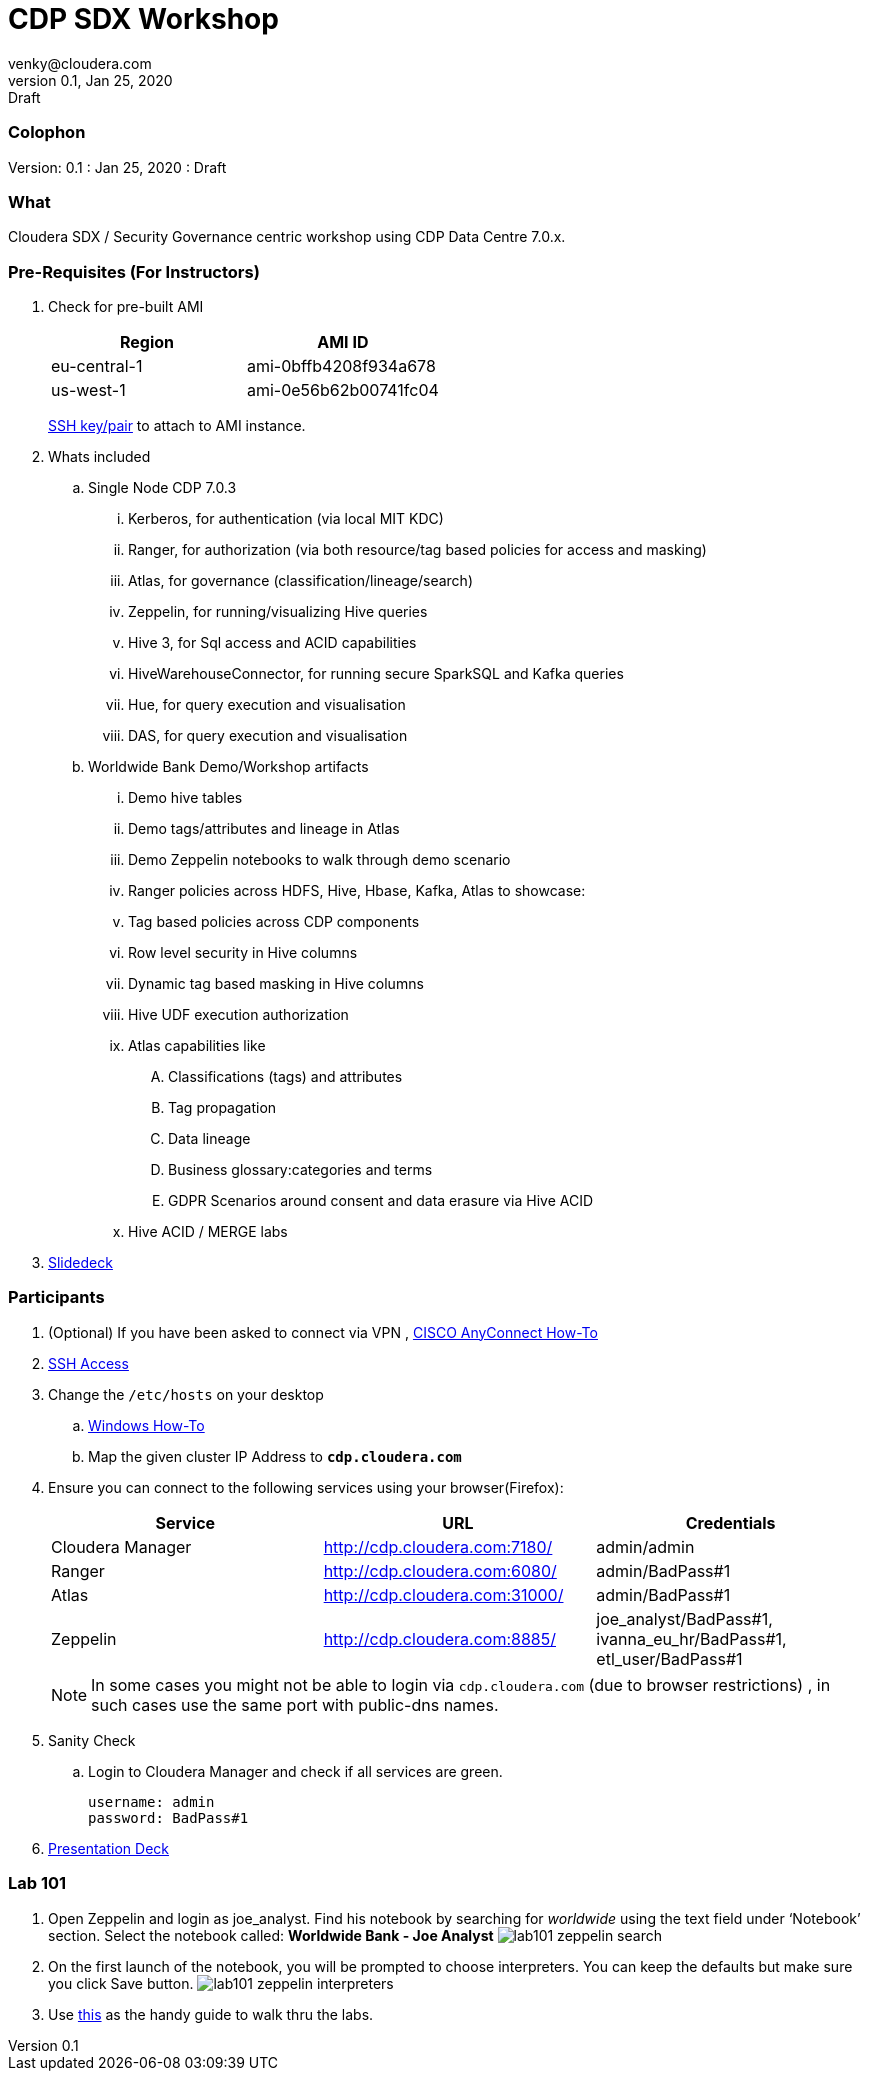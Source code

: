= CDP SDX Workshop
venky@cloudera.com
v0.1, Jan 25, 2020: Draft
:page-layout: docs
:description: CDP Workshop
:imagesdir: ./images
:icons: font
:uri-fontawesome: https://fontawesome.com/v4.7.0/

=== Colophon
Version: {revnumber}
: {revdate}
: {revremark}

=== What
Cloudera SDX / Security Governance centric workshop using CDP Data Centre 7.0.x.

=== Pre-Requisites (For Instructors)
. Check for pre-built AMI
+
|===
|Region | AMI ID

|eu-central-1
|ami-0bffb4208f934a678
|us-west-1
|ami-0e56b62b00741fc04
|===
+
https://github.com/vsellappa/workshop/tree/master/keys[SSH key/pair] to attach to AMI instance.

. Whats included
.. Single Node CDP 7.0.3
... Kerberos, for authentication (via local MIT KDC)
... Ranger, for authorization (via both resource/tag based policies for access and masking)
... Atlas, for governance (classification/lineage/search)
... Zeppelin, for running/visualizing Hive queries
... Hive 3, for Sql access and ACID capabilities
... HiveWarehouseConnector, for running secure SparkSQL and Kafka queries
... Hue, for query execution and visualisation
... DAS, for query execution and visualisation

.. Worldwide Bank Demo/Workshop artifacts
... Demo hive tables
... Demo tags/attributes and lineage in Atlas
... Demo Zeppelin notebooks to walk through demo scenario
... Ranger policies across HDFS, Hive, Hbase, Kafka, Atlas to showcase:
... Tag based policies across CDP components
... Row level security in Hive columns
... Dynamic tag based masking in Hive columns
... Hive UDF execution authorization
... Atlas capabilities like 
.... Classifications (tags) and attributes
.... Tag propagation
.... Data lineage
.... Business glossary:categories and terms
.... GDPR Scenarios around consent and data erasure via Hive ACID
... Hive ACID / MERGE labs

. https://docs.google.com/presentation/d/1iY2hdV6pP2-obm6D7CFDoD4Wy-WU5UdMIuTIiNUBu7o/edit?usp=sharing[Slidedeck]

=== Participants 
. (Optional) If you have been asked to connect via VPN , https://github.com/vsellappa/workshop/blob/master/snippets/CiscoAnyConnectHowTo.adoc[CISCO AnyConnect How-To]

. https://github.com/vsellappa/workshop/tree/master/connect[SSH Access]

. Change the `/etc/hosts` on your desktop
.. https://gist.github.com/zenorocha/18b10a14b2deb214dc4ce43a2d2e2992[Windows How-To]
.. Map the given cluster IP Address to `*cdp.cloudera.com*`

. Ensure you can connect to the following services using your browser(Firefox):
+ 
|===
|Service | URL | Credentials

|Cloudera Manager
|http://cdp.cloudera.com:7180/
|admin/admin

|Ranger
|http://cdp.cloudera.com:6080/
|admin/BadPass#1

|Atlas
|http://cdp.cloudera.com:31000/
|admin/BadPass#1

|Zeppelin
|http://cdp.cloudera.com:8885/
|joe_analyst/BadPass#1, ivanna_eu_hr/BadPass#1, etl_user/BadPass#1 
|===
+
NOTE: In some cases you might not be able to login via `cdp.cloudera.com` (due to browser restrictions) , in such cases use the same port with public-dns names.

. Sanity Check
.. Login to Cloudera Manager and check if all services are green.
+
[source]
----
username: admin
password: BadPass#1
----

. https://github.com/vsellappa/cdpdcsdx/blob/master/Lab101/slides/CDPDc_SDX_Lab101_Workshop_ToShare.pdf[Presentation Deck]

=== Lab 101
. Open Zeppelin and login as joe_analyst. Find his notebook by searching for _worldwide_ using the text field under ‘Notebook’ section. Select the notebook called:  *Worldwide Bank - Joe Analyst*
image:lab101_zeppelin_search.png[]

. On the first launch of the notebook, you will be prompted to choose interpreters. You can keep the defaults but make sure you click Save button.
image:lab101_zeppelin_interpreters.png[]

. Use https://github.com/vsellappa/cdpdcsdx/blob/master/Lab101/slides/CDPDc_SDX_Lab101_Walkthru.pdf[this] as the handy guide to walk thru the labs.


